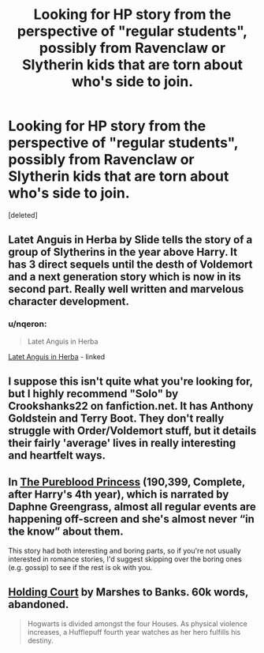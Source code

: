 #+TITLE: Looking for HP story from the perspective of "regular students", possibly from Ravenclaw or Slytherin kids that are torn about who's side to join.

* Looking for HP story from the perspective of "regular students", possibly from Ravenclaw or Slytherin kids that are torn about who's side to join.
:PROPERTIES:
:Score: 17
:DateUnix: 1423352756.0
:DateShort: 2015-Feb-08
:FlairText: Request
:END:
[deleted]


** Latet Anguis in Herba by Slide tells the story of a group of Slytherins in the year above Harry. It has 3 direct sequels until the desth of Voldemort and a next generation story which is now in its second part. Really well written and marvelous character development.
:PROPERTIES:
:Author: Guizkane
:Score: 7
:DateUnix: 1423358575.0
:DateShort: 2015-Feb-08
:END:

*** u/nqeron:
#+begin_quote
  Latet Anguis in Herba
#+end_quote

[[https://www.fanfiction.net/s/2233473/1/Latet-Anguis-In-Herba][Latet Anguis in Herba]] - linked
:PROPERTIES:
:Author: nqeron
:Score: 5
:DateUnix: 1423367818.0
:DateShort: 2015-Feb-08
:END:


** I suppose this isn't quite what you're looking for, but I highly recommend "Solo" by Crookshanks22 on fanfiction.net. It has Anthony Goldstein and Terry Boot. They don't really struggle with Order/Voldemort stuff, but it details their fairly 'average' lives in really interesting and heartfelt ways.
:PROPERTIES:
:Author: Antosha_Chekhonte
:Score: 3
:DateUnix: 1423370981.0
:DateShort: 2015-Feb-08
:END:


** In [[https://www.fanfiction.net/s/6943436/1/The-Pureblood-Princess][The Pureblood Princess]] (190,399, Complete, after Harry's 4th year), which is narrated by Daphne Greengrass, almost all regular events are happening off-screen and she's almost never “in the know” about them.

This story had both interesting and boring parts, so if you're not usually interested in romance stories, I'd suggest skipping over the boring ones (e.g. gossip) to see if the rest is ok with you.
:PROPERTIES:
:Author: OutOfNiceUsernames
:Score: 3
:DateUnix: 1423396392.0
:DateShort: 2015-Feb-08
:END:


** [[https://www.fanfiction.net/s/1809837/1/Holding-Court][Holding Court]] by Marshes to Banks. 60k words, abandoned.

#+begin_quote
  Hogwarts is divided amongst the four Houses. As physical violence increases, a Hufflepuff fourth year watches as her hero fulfills his destiny.
#+end_quote
:PROPERTIES:
:Author: truncation_error
:Score: 2
:DateUnix: 1423416669.0
:DateShort: 2015-Feb-08
:END:
